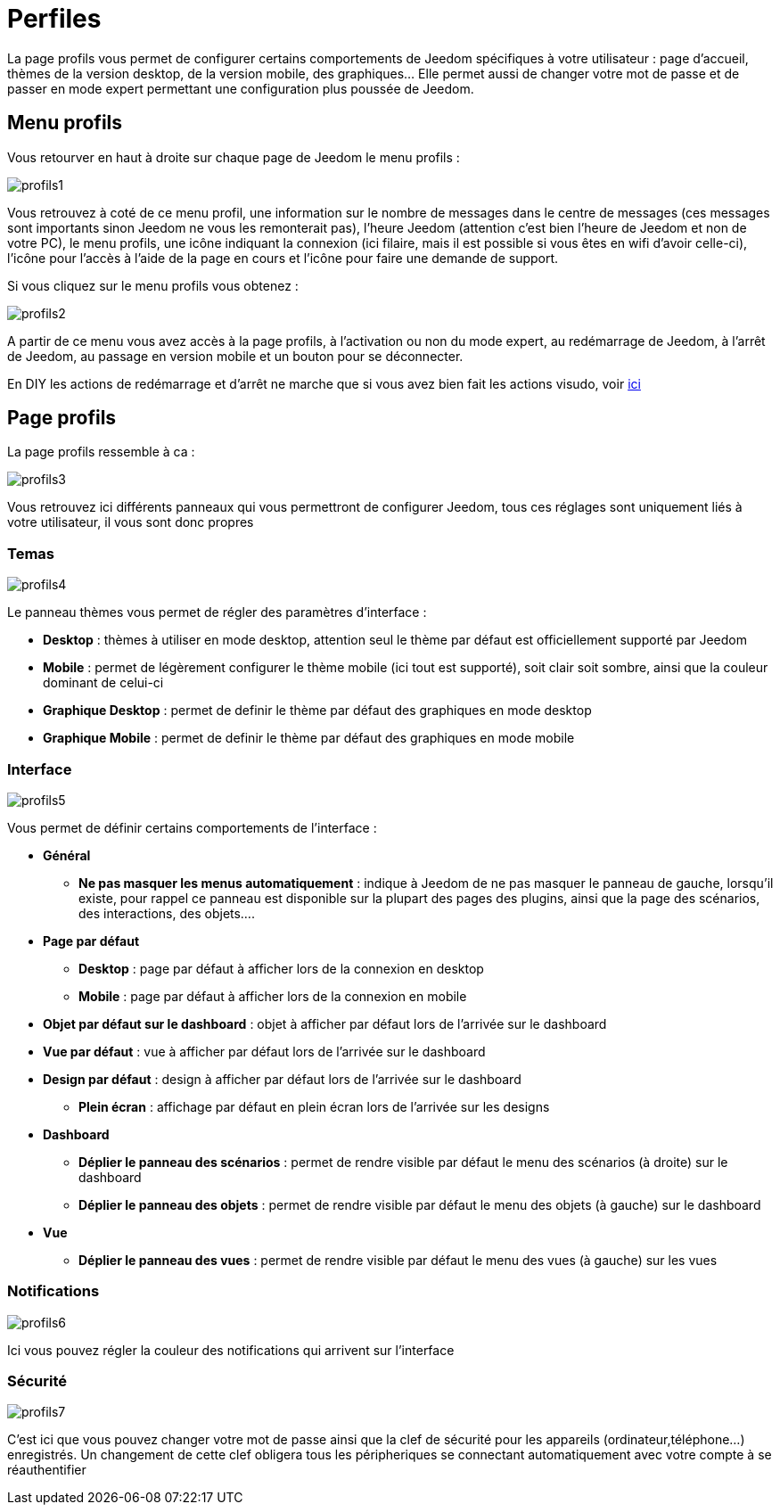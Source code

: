 = Perfiles

La page profils vous permet de configurer certains comportements de Jeedom spécifiques à votre utilisateur : page d'accueil, thèmes de la version desktop, de la version mobile, des graphiques... Elle permet aussi de changer votre mot de passe et de passer en mode expert permettant une configuration plus poussée de Jeedom.

== Menu profils

Vous retourver en haut à droite sur chaque page de Jeedom le menu profils : 

image::../images/profils1.png[]

Vous retrouvez à coté de ce menu profil, une information sur le nombre de messages dans le centre de messages (ces messages sont importants sinon Jeedom ne vous les remonterait pas), l'heure Jeedom (attention c'est bien l'heure de Jeedom et non de votre PC), le menu profils, une icône indiquant la connexion (ici filaire, mais il est possible si vous êtes en wifi d'avoir celle-ci), l'icône pour l'accès à l'aide de la page en cours et l'icône pour faire une demande de support.

Si vous cliquez sur le menu profils vous obtenez : 

image::../images/profils2.png[]

A partir de ce menu vous avez accès à la page profils, à l'activation ou non du mode expert, au redémarrage de Jeedom, à l'arrêt de Jeedom, au passage en version mobile et un bouton pour se déconnecter.

[IMPORTANTE]
En DIY les actions de redémarrage et d'arrêt ne marche que si vous avez bien fait les actions visudo, voir link:https://jeedom.com/doc/documentation/installation/fr_FR/doc-installation.html#_etape_4_définition_des_droits_root_à_jeedom[ici]

== Page profils

La page profils ressemble à ca : 

image::../images/profils3.png[]

Vous retrouvez ici différents panneaux qui vous permettront de configurer Jeedom, tous ces réglages sont uniquement liés à votre utilisateur, il vous sont donc propres

=== Temas

image::../images/profils4.png[]

Le panneau thèmes vous permet de régler des paramètres d'interface : 

* *Desktop* : thèmes à utiliser en mode desktop, attention seul le thème par défaut est officiellement supporté par Jeedom
* *Mobile* : permet de légèrement configurer le thème mobile (ici tout est supporté), soit clair soit sombre, ainsi que la couleur dominant de celui-ci
* *Graphique Desktop* : permet de definir le thème par défaut des graphiques en mode desktop
* *Graphique Mobile* : permet de definir le thème par défaut des graphiques en mode mobile

=== Interface

image::../images/profils5.png[]

Vous permet de définir certains comportements de l'interface :

* *Général*
** *Ne pas masquer les menus automatiquement* : indique à Jeedom de ne pas masquer le panneau de gauche, lorsqu'il existe, pour rappel ce panneau est disponible sur la plupart des pages des plugins, ainsi que la page des scénarios, des interactions, des objets....
* *Page par défaut*
** *Desktop* : page par défaut à afficher lors de la connexion en desktop
** *Mobile* : page par défaut à afficher lors de la connexion en mobile
* *Objet par défaut sur le dashboard* : objet à afficher par défaut lors de l'arrivée sur le dashboard
* *Vue par défaut* : vue à afficher par défaut lors de l'arrivée sur le dashboard
* *Design par défaut* : design à afficher par défaut lors de l'arrivée sur le dashboard
** *Plein écran* : affichage par défaut en plein écran lors de l'arrivée sur les designs
* *Dashboard*
** *Déplier le panneau des scénarios* : permet de rendre visible par défaut le menu des scénarios (à droite) sur le dashboard
** *Déplier le panneau des objets* : permet de rendre visible par défaut le menu des objets (à gauche) sur le dashboard
* *Vue*
** *Déplier le panneau des vues* : permet de rendre visible par défaut le menu des vues (à gauche) sur les vues

=== Notifications

image::../images/profils6.png[]

Ici vous pouvez régler la couleur des notifications qui arrivent sur l'interface

=== Sécurité

image::../images/profils7.png[]

C'est ici que vous pouvez changer votre mot de passe ainsi que la clef de sécurité pour les appareils (ordinateur,téléphone...) enregistrés. Un changement de cette clef obligera tous les péripheriques se connectant automatiquement avec votre compte à se réauthentifier